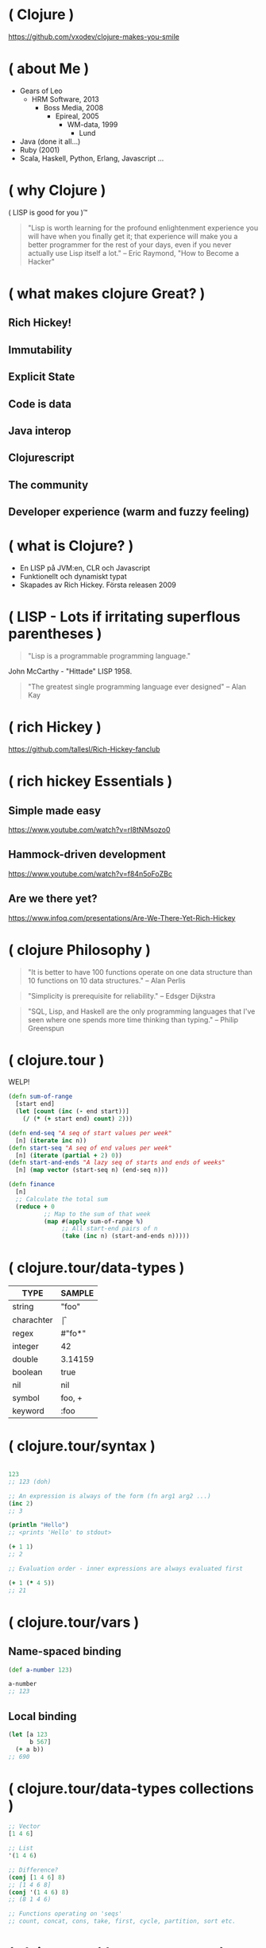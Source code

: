* ( Clojure )

[[file:pics/lisp_cycles.png]]

https://github.com/vxodev/clojure-makes-you-smile

* ( about Me )

- Gears of Leo
  - HRM Software, 2013
    - Boss Media, 2008
      - Epireal, 2005
        - WM-data, 1999
          - Lund
          
- Java (done it all...)
- Ruby (2001)
- Scala, Haskell, Python, Erlang, Javascript ...

* ( why Clojure )

[[file:pics/lisp.jpg]]

( LISP is good for you )\trade

#+BEGIN_QUOTE
"Lisp is worth learning for the profound enlightenment experience you will have
when you finally get it; that experience will make you a better programmer for
the rest of your days, even if you never actually use Lisp itself a lot."
-- Eric Raymond, "How to Become a Hacker"
#+END_QUOTE

* ( what makes clojure Great? )

** Rich Hickey!
** Immutability
** Explicit State
** Code is data
** Java interop
** Clojurescript
** The community
** Developer experience (warm and fuzzy feeling)

* ( what is Clojure? )

[[file:pics/clojure.png]]

- En LISP på JVM:en, CLR och Javascript
- Funktionellt och dynamiskt typat
- Skapades av Rich Hickey. Första releasen 2009

* ( LISP - Lots if irritating superflous parentheses )

#+BEGIN_QUOTE
"Lisp is a programmable programming language."
#+END_QUOTE

[[file:pics/McCarthy.jpg]]

John McCarthy - "Hittade" LISP 1958.

#+BEGIN_QUOTE
"The greatest single programming language ever designed"
-- Alan Kay
#+END_QUOTE

* ( rich Hickey )

[[file:pics/fakerichhickey.jpg]]

https://github.com/tallesl/Rich-Hickey-fanclub

* ( rich hickey Essentials )

** Simple made easy

https://www.youtube.com/watch?v=rI8tNMsozo0

** Hammock-driven development

https://www.youtube.com/watch?v=f84n5oFoZBc

** Are we there yet?

https://www.infoq.com/presentations/Are-We-There-Yet-Rich-Hickey

* ( clojure Philosophy )

#+BEGIN_QUOTE
"It is better to have 100 functions operate on one data structure than 10
functions on 10 data structures."
-- Alan Perlis
#+END_QUOTE

#+BEGIN_QUOTE
"Simplicity is prerequisite for reliability." 
-- Edsger Dijkstra
#+END_QUOTE

#+BEGIN_QUOTE
"SQL, Lisp, and Haskell are the only programming languages that I've seen where
one spends more time thinking than typing."
-- Philip Greenspun
#+END_QUOTE

* ( clojure.tour )

WELP! 

#+BEGIN_SRC clojure
  (defn sum-of-range
    [start end]
    (let [count (inc (- end start))]
      (/ (* (+ start end) count) 2)))

  (defn end-seq "A seq of start values per week"
    [n] (iterate inc n))
  (defn start-seq "A seq of end values per week"
    [n] (iterate (partial + 2) 0))
  (defn start-and-ends "A lazy seq of starts and ends of weeks"
    [n] (map vector (start-seq n) (end-seq n)))

  (defn finance
    [n]
    ;; Calculate the total sum
    (reduce + 0
            ;; Map to the sum of that week
            (map #(apply sum-of-range %)
                 ;; All start-end pairs of n
                 (take (inc n) (start-and-ends n)))))
#+END_SRC

* ( clojure.tour/data-types )

| TYPE       | SAMPLE  |
|------------+---------+
| string     | "foo"   |
| charachter | \f      |
| regex      | #"fo*"  |
| integer    | 42      |
| double     | 3.14159 |
| boolean    | true    |
| nil        | nil     |
| symbol     | foo, +  |
| keyword    | :foo    |

* ( clojure.tour/syntax )

#+BEGIN_SRC clojure

123
;; 123 (doh)

;; An expression is always of the form (fn arg1 arg2 ...)
(inc 2)
;; 3

(println "Hello")
;; <prints 'Hello' to stdout>

(+ 1 1)
;; 2

;; Evaluation order - inner expressions are always evaluated first

(+ 1 (* 4 5))
;; 21
#+END_SRC

* ( clojure.tour/vars )

** Name-spaced binding

#+BEGIN_SRC clojure
(def a-number 123)

a-number
;; 123
#+END_SRC

** Local binding

#+BEGIN_SRC clojure
(let [a 123
      b 567]
  (+ a b))
;; 690
#+END_SRC

* ( clojure.tour/data-types collections )

#+BEGIN_SRC clojure
;; Vector
[1 4 6]

;; List
'(1 4 6)

;; Difference?
(conj [1 4 6] 8)
;; [1 4 6 8]
(conj '(1 4 6) 8)
;; (8 1 4 6)

;; Functions operating on 'seqs'
;; count, concat, cons, take, first, cycle, partition, sort etc.
#+END_SRC

* ( clojure.tour/data-types maps )

#+BEGIN_SRC clojure
 (def record {:album "Blunderbuss"
               :artist "Jack White"
               :released 2013})

  (get record :artist)
  ;; "Jack White"

  (:album record)
  ;; "Blunderbuss"

  (assoc record :tracks 13)
  ;; {:album "Blunderbuss" :artist "Jack White" :released 2013 :tracks 13}

  (update record :released inc)
  ;; {:album "Blunderbuss" :artist "Jack White" :released 2014 :tracks 13}
#+END_SRC

* ( clojure.tour/functions )

#+BEGIN_SRC clojure
  ;; Anonymous function
  (fn [n] (+ 1 n))

  ;; Or - shorter:
  #(+ 1 %)

  ;; Not that useful:
  ((fn [n] #(+ 1 %)) 3)
  ;; 4

  ;; Bind to a symbol
  (def add-one (fn [n] (+ 1 n)))

  (add-one 3)
  ;; 4

  ;; defn
  (defn add-one [n] 
    (+ n 1))

  (add-one 3)
  ;; 4
#+END_SRC

* ( clojure.tour/higher-order-functions )

** Map

#+BEGIN_SRC clojure
(def coll ["a" "bbb" "cccc"])

(map #(count %) coll)
;; (1 3 4)

;; Or shorter
(map count coll)
#+END_SRC

** Filter

#+BEGIN_SRC clojure
  (def coll [1 2 3 4])

  (filter odd? coll)
  ;; (1 3)
#+END_SRC

** Reduce

#+BEGIN_SRC clojure
  (def numbers [1 2 3 4 5])

  (reduce + 0 numbers)
  ;; 15
#+END_SRC

* ( clojure.tour/composing-higher-order-functions )

#+BEGIN_SRC clojure
  (def people [{:age 12 :name "Nisse"}
               {:age 45 :name "Klas"}
               {:age 4 :name "Teo"}
               {:age 21 :name "Micke"}])

  ;; Find names of all underage persons
  (map :name
       (filter #(< (:age %) 18) people))

  ;; Or maybe more readable with the thread-macro
  (->> people
       (filter #(< (:age %) 18))
       (map :name))
  ;; ("Nisse" "Teo")
#+END_SRC

* ( immutability )

#+BEGIN_QUOTE
"Mutable shared state is the root to all evil" 
-- Dale Schumacher
#+END_QUOTE

- "In what state is my object?"
- "When did it change? Who changed it?"
- Add threads: Mayhem!

* ( explicit State in Clojure )

"State means the _value_ of and _identity_ at a point in time."

** Atoms

#+BEGIN_SRC clojure
  (def state (atom 0))

  ;; Dereference an atom
  @state
  ;; 0

  ;; Update a value
  (swap! state inc)
  ;; 1

  @state
  ;; 1
#+END_SRC

Validate an atom

#+BEGIN_SRC clojure
  (def state (atom 1 :validator pos?))

  (swap! state dec)
  ;; IllegalStateException
#+END_SRC

** Refs

#+BEGIN_SRC clojure
  (def count-ref (ref 0))
  (def entries-ref (ref []))

  (dosync
   (alter entries-ref conj "yellow")
   (alter count-ref inc))

  @count-ref
  ;; 1
  @entries-ref
  ;; ["yellow"]
#+END_SRC


* ( code is Data )

No likey prefix notation?

#+BEGIN_SRC clojure
  (+ 1 1)
  ;; 2

  (concat [1 2 3] [4 5 6])
  ;; (1 2 3 4 5 6)

  (defmacro infix
    "Allows you to call a fn with two args as '(arg1 fn arg2)'"
    [infixed] (list (second infixed) (first infixed) (last infixed)))

  (infix (1 + 1))
  ;; 2

  (infix ([1 2 3] concat [4 5 6]))
  ;; (1 2 3 4 5 6)
#+END_SRC

Thread macro

#+BEGIN_SRC clojure
  (-> 2
      (inc)
      (repeat :a))
  ;; (:a :a :a)

  (source ->)
  ;; (defmacro ->
  ;;   "Threads the expr through the forms. Inserts x as the
  ;;   second item in the first form, making a list of it if it is not a
  ;;   list already. If there are more forms, inserts the first form as the
  ;;   second item in second form, etc."
  ;;   {:added "1.0"}
  ;;   [x & forms]
  ;;   (loop [x x, forms forms]
  ;;     (if forms
  ;;       (let [form (first forms)
  ;;             threaded (if (seq? form)
  ;;                        (with-meta `(~(first form) ~x ~@(next form)) (meta form))
  ;;                        (list form x))]
  ;;         (recur threaded (next forms)))
  ;;       x)))

  (macroexpand '(2 (inc) (repeat :a)))
  ;; (2 (inc) (repeat :a))


#+END_SRC

* ( polymorphism a la Carte )

- Protocols (like interfaces)
- Multimethods (value-based function dispatch)
- Records ("objects")

* ( java Interop )

#+BEGIN_SRC clojure
  ;; Call a static function (java.lang is always available)
  (System/currentTimeMillis)
  ;; 1496866017229

  ;; Create an instance
  (java.util.ArrayList. )

  ;; Add elements to a list, not really useful..
  (.add (java.util.ArrayList.) "elem1")

  ;; Mutating
  (let [list (java.util.ArrayList.)]
    (.add list "elem1")
    (.add list "elem2")
    list) ;; Return the mutated array list

  ;; Better
  (doto (java.util.ArrayList.)
    (.add "elem1")
    (.add "elem2")
    (.add "elem3"))
  ;; ["elem1" "elem2" "elem3"]
#+END_SRC

#+BEGIN_SRC java
public Person createPerson(String name, String location) { // 2
    Person person = new Person(); // 2
    person.setName(name); // 2
    person.setLocation(location); // 2
    return person;
} // and 2 {}
#+END_SRC

#+BEGIN_SRC clojure
(defn create-person [name location] ;; 1
  (doto (Person.) ;; 3
    (.setName name) ;; 2
    (.setLocation location))) ;; 4
#+END_SRC


* ( clojureScript )

[[file:pics/cljs-logo-120b.png]]

https://clojurescript.org/

- Compiles Clojure to Javascript
- Sharing data, functions between server and client
- React frameworks (Om, Reagent)

* ( clojure Community \hearts )



* ( developer Experience )

* ( getting Started )

- [[http://steve-yegge.blogspot.se/2006/03/execution-in-kingdom-of-nouns.html][Execution in the kingdom of Nouns]]

* ( end )

#+BEGIN_QUOTE
"Learn one new language each year."
-- Pragmatic Programmer
#+END_QUOTE

Learn Clojure 2017!

